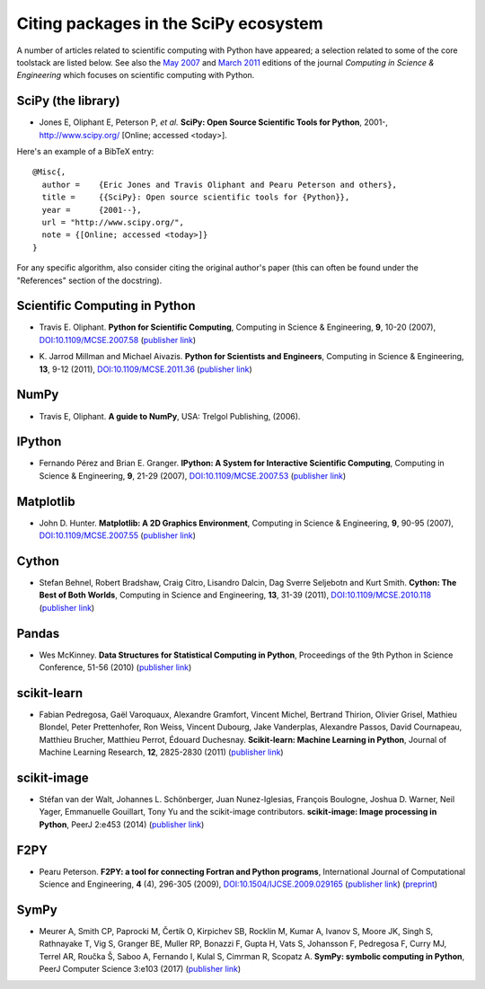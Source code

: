 ======================================
Citing packages in the SciPy ecosystem
======================================

A number of articles related to scientific computing with Python have appeared;
a selection related to some of the core toolstack are listed below. See also
the `May 2007`__ and `March 2011`__ editions of the journal *Computing in
Science & Engineering* which focuses on scientific computing with Python.

__ http://scitation.aip.org/content/aip/journal/cise/9/3
__ http://scitation.aip.org/content/aip/journal/cise/13/2

SciPy (the library)
###################

.. raw:: html

   <script type="text/javascript">
     $(document).ready(function() {
         var date = new Date().toJSON().slice(0,10);
         $("#today-replace").html(function(i, html) {
             return html.replace(/&lt;today&gt;/g, date);
         });
     });
   </script>

   <div id='today-replace'>

* Jones E, Oliphant E, Peterson P, *et al.*
  **SciPy: Open Source Scientific Tools for Python**, 2001-,
  http://www.scipy.org/ [Online; accessed <today>].

Here's an example of a BibTeX entry:

::

   @Misc{,
     author =    {Eric Jones and Travis Oliphant and Pearu Peterson and others},
     title =     {{SciPy}: Open source scientific tools for {Python}},
     year =      {2001--},
     url = "http://www.scipy.org/",
     note = {[Online; accessed <today>]}
   }

For any specific algorithm, also consider citing the original author's paper
(this can often be found under the "References" section of the docstring).

.. raw:: html

   </div>

Scientific Computing in Python
##############################

* Travis E. Oliphant.
  **Python for Scientific Computing**,
  Computing in Science & Engineering, **9**, 10-20 (2007),
  `DOI:10.1109/MCSE.2007.58`__ (`publisher link`__)

__ http://dx.doi.org/10.1109/MCSE.2007.58
__ http://scitation.aip.org/content/aip/journal/cise/9/3/10.1109/MCSE.2007.58


* K. Jarrod Millman and Michael Aivazis. **Python for Scientists and Engineers**,
  Computing in Science & Engineering, **13**, 9-12 (2011),
  `DOI:10.1109/MCSE.2011.36`__ (`publisher link`__)

__ http://dx.doi.org/10.1109/MCSE.2011.36
__ http://scitation.aip.org/content/aip/journal/cise/13/2/10.1109/MCSE.2011.36

NumPy
#####


* Travis E, Oliphant. **A guide to NumPy**,
  USA: Trelgol Publishing, (2006).

IPython
#######

* Fernando Pérez and Brian E. Granger.
  **IPython: A System for Interactive Scientific Computing**,
  Computing in Science & Engineering, **9**, 21-29 (2007),
  `DOI:10.1109/MCSE.2007.53`__ (`publisher link`__)

__ http://dx.doi.org/10.1109/MCSE.2007.53
__ http://scitation.aip.org/content/aip/journal/cise/9/3/10.1109/MCSE.2007.53

Matplotlib
##########

* John D. Hunter.
  **Matplotlib: A 2D Graphics Environment**,
  Computing in Science & Engineering, **9**, 90-95 (2007),
  `DOI:10.1109/MCSE.2007.55`__ (`publisher link`__)

__ http://dx.doi.org/10.1109/MCSE.2007.55
__ http://scitation.aip.org/content/aip/journal/cise/9/3/10.1109/MCSE.2007.55

Cython
######
* Stefan Behnel, Robert Bradshaw, Craig Citro, Lisandro Dalcin, Dag Sverre
  Seljebotn and Kurt Smith.
  **Cython: The Best of Both Worlds**,
  Computing in Science and Engineering, **13**, 31-39 (2011),
  `DOI:10.1109/MCSE.2010.118`__ (`publisher link`__)

__ http://dx.doi.org/10.1109/MCSE.2010.118
__ http://scitation.aip.org/content/aip/journal/cise/13/2/10.1109/MCSE.2010.118

Pandas
######
* Wes McKinney.
  **Data Structures for Statistical Computing in Python**,
  Proceedings of the 9th Python in Science Conference, 51-56 (2010)
  (`publisher link`__)

__ http://conference.scipy.org/proceedings/scipy2010/mckinney.html

scikit-learn
############

* Fabian Pedregosa, Gaël Varoquaux, Alexandre Gramfort, Vincent Michel,
  Bertrand Thirion, Olivier Grisel, Mathieu Blondel, Peter Prettenhofer, Ron
  Weiss, Vincent Dubourg, Jake Vanderplas, Alexandre Passos, David Cournapeau,
  Matthieu Brucher, Matthieu Perrot, Édouard Duchesnay.
  **Scikit-learn: Machine Learning in Python**,
  Journal of Machine Learning Research, **12**, 2825-2830 (2011)
  (`publisher link`__)

__ http://jmlr.org/papers/v12/pedregosa11a.html

scikit-image
############

* Stéfan van der Walt, Johannes L. Schönberger, Juan Nunez-Iglesias, François
  Boulogne, Joshua D. Warner, Neil Yager, Emmanuelle Gouillart, Tony Yu and the
  scikit-image contributors.
  **scikit-image: Image processing in Python**,
  PeerJ 2:e453 (2014)
  (`publisher link`__)

__ http://dx.doi.org/10.7717/peerj.453

F2PY
####

* Pearu Peterson.
  **F2PY: a tool for connecting Fortran and Python programs**,
  International Journal of Computational Science and Engineering,
  **4** (4), 296-305 (2009),
  `DOI:10.1504/IJCSE.2009.029165`__ (`publisher link`__) (`preprint`__)

__ http://dx.doi.org/10.1504/IJCSE.2009.029165
__ http://www.inderscience.com/info/inarticletoc.php?jcode=ijcse&year=2009&vol=4&issue=4
__ http://cens.ioc.ee/~pearu/papers/IJCSE4.4_Paper_8.pdf

SymPy
#####

* Meurer A, Smith CP, Paprocki M, Čertík O, Kirpichev SB, Rocklin M, Kumar A, 
  Ivanov S, Moore JK, Singh S, Rathnayake T, Vig S, Granger BE, Muller RP, 
  Bonazzi F, Gupta H, Vats S, Johansson F, Pedregosa F, Curry MJ, Terrel AR, 
  Roučka Š, Saboo A, Fernando I, Kulal S, Cimrman R, Scopatz A. 
  **SymPy: symbolic computing in Python**,
  PeerJ Computer Science 3:e103 (2017)
  (`publisher link`__) 

__ https://doi.org/10.7717/peerj-cs.103
